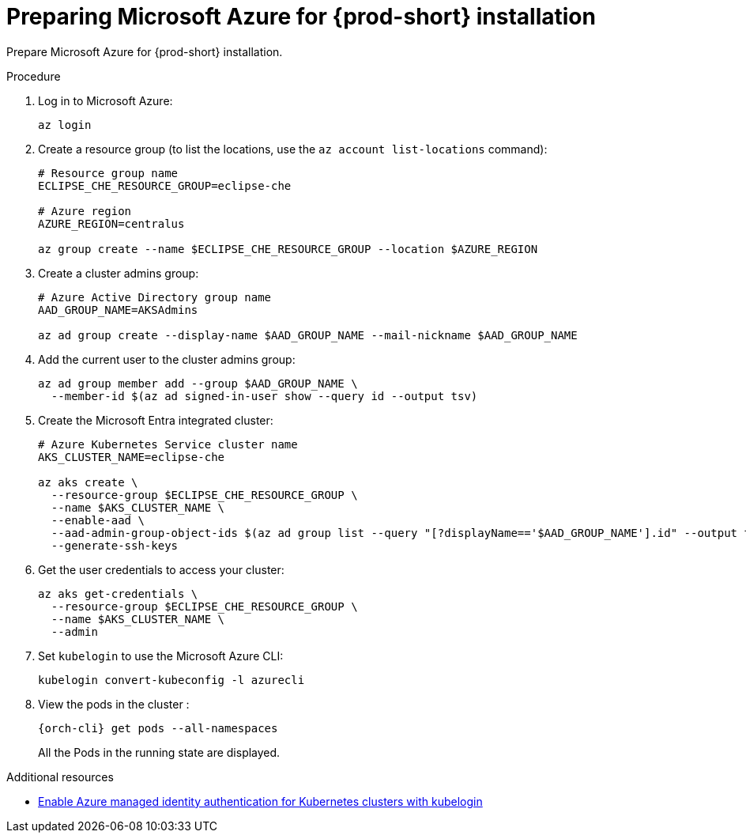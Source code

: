 // Module included in the following assemblies:
//
// installing-{prod-id-short}-on-microsoft-azure

[id="preparing-microsoft-azure-for-installing-che"]
= Preparing Microsoft Azure for {prod-short} installation

Prepare Microsoft Azure for {prod-short} installation.

.Procedure

. Log in to Microsoft Azure:
+
[source,shell]
----
az login
----

. Create a resource group (to list the locations, use the `az account list-locations` command):
+
[source,shell]
----
# Resource group name
ECLIPSE_CHE_RESOURCE_GROUP=eclipse-che

# Azure region
AZURE_REGION=centralus

az group create --name $ECLIPSE_CHE_RESOURCE_GROUP --location $AZURE_REGION
----

. Create a cluster admins group:
+
[source,shell]
----
# Azure Active Directory group name
AAD_GROUP_NAME=AKSAdmins

az ad group create --display-name $AAD_GROUP_NAME --mail-nickname $AAD_GROUP_NAME
----

. Add the current user to the cluster admins group:
+
[source,shell]
----
az ad group member add --group $AAD_GROUP_NAME \
  --member-id $(az ad signed-in-user show --query id --output tsv)
----

. Create the Microsoft Entra integrated cluster:
+
[source,shell]
----
# Azure Kubernetes Service cluster name
AKS_CLUSTER_NAME=eclipse-che

az aks create \
  --resource-group $ECLIPSE_CHE_RESOURCE_GROUP \
  --name $AKS_CLUSTER_NAME \
  --enable-aad \
  --aad-admin-group-object-ids $(az ad group list --query "[?displayName=='$AAD_GROUP_NAME'].id" --output tsv) \
  --generate-ssh-keys
----

. Get the user credentials to access your cluster:
+
[source,shell]
----
az aks get-credentials \
  --resource-group $ECLIPSE_CHE_RESOURCE_GROUP \
  --name $AKS_CLUSTER_NAME \
  --admin
----

. Set `kubelogin` to use the Microsoft Azure CLI:
+
[source,shell]
----
kubelogin convert-kubeconfig -l azurecli
----

. View the pods in the cluster :
+
[source,shell,subs="+attributes"]
----
{orch-cli} get pods --all-namespaces
----
+
All the Pods in the running state are displayed.

.Additional resources

* link:https://learn.microsoft.com/en-us/azure/aks/enable-authentication-microsoft-entra-id[Enable Azure managed identity authentication for Kubernetes clusters with kubelogin]
